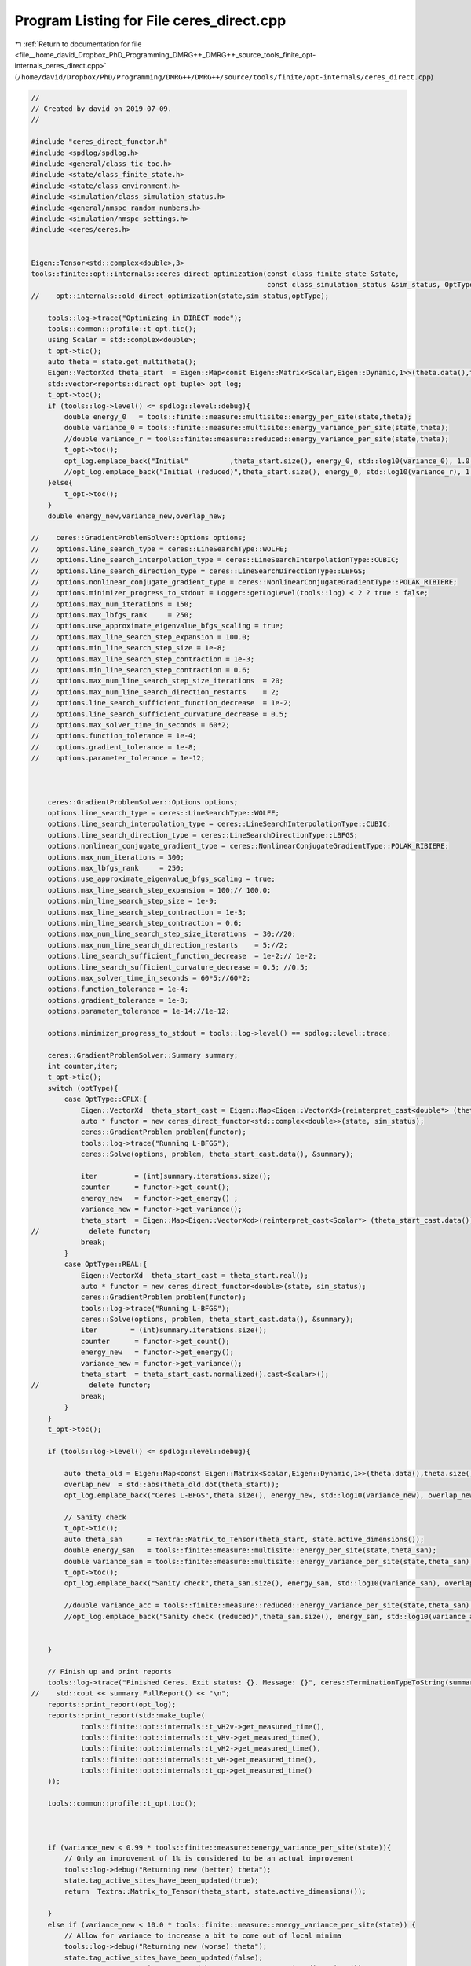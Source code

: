 
.. _program_listing_file__home_david_Dropbox_PhD_Programming_DMRG++_DMRG++_source_tools_finite_opt-internals_ceres_direct.cpp:

Program Listing for File ceres_direct.cpp
=========================================

|exhale_lsh| :ref:`Return to documentation for file <file__home_david_Dropbox_PhD_Programming_DMRG++_DMRG++_source_tools_finite_opt-internals_ceres_direct.cpp>` (``/home/david/Dropbox/PhD/Programming/DMRG++/DMRG++/source/tools/finite/opt-internals/ceres_direct.cpp``)

.. |exhale_lsh| unicode:: U+021B0 .. UPWARDS ARROW WITH TIP LEFTWARDS

.. code-block:: cpp

   //
   // Created by david on 2019-07-09.
   //
   
   #include "ceres_direct_functor.h"
   #include <spdlog/spdlog.h>
   #include <general/class_tic_toc.h>
   #include <state/class_finite_state.h>
   #include <state/class_environment.h>
   #include <simulation/class_simulation_status.h>
   #include <general/nmspc_random_numbers.h>
   #include <simulation/nmspc_settings.h>
   #include <ceres/ceres.h>
   
   
   Eigen::Tensor<std::complex<double>,3>
   tools::finite::opt::internals::ceres_direct_optimization(const class_finite_state &state,
                                                            const class_simulation_status &sim_status, OptType optType){
   //    opt::internals::old_direct_optimization(state,sim_status,optType);
   
       tools::log->trace("Optimizing in DIRECT mode");
       tools::common::profile::t_opt.tic();
       using Scalar = std::complex<double>;
       t_opt->tic();
       auto theta = state.get_multitheta();
       Eigen::VectorXcd theta_start  = Eigen::Map<const Eigen::Matrix<Scalar,Eigen::Dynamic,1>>(theta.data(),theta.size());
       std::vector<reports::direct_opt_tuple> opt_log;
       t_opt->toc();
       if (tools::log->level() <= spdlog::level::debug){
           double energy_0   = tools::finite::measure::multisite::energy_per_site(state,theta);
           double variance_0 = tools::finite::measure::multisite::energy_variance_per_site(state,theta);
           //double variance_r = tools::finite::measure::reduced::energy_variance_per_site(state,theta);
           t_opt->toc();
           opt_log.emplace_back("Initial"          ,theta_start.size(), energy_0, std::log10(variance_0), 1.0, theta_start.norm(), 0 ,0,t_opt->get_last_time_interval());
           //opt_log.emplace_back("Initial (reduced)",theta_start.size(), energy_0, std::log10(variance_r), 1.0, theta_start.norm(), 0 ,0,t_opt->get_last_time_interval());
       }else{
           t_opt->toc();
       }
       double energy_new,variance_new,overlap_new;
   
   //    ceres::GradientProblemSolver::Options options;
   //    options.line_search_type = ceres::LineSearchType::WOLFE;
   //    options.line_search_interpolation_type = ceres::LineSearchInterpolationType::CUBIC;
   //    options.line_search_direction_type = ceres::LineSearchDirectionType::LBFGS;
   //    options.nonlinear_conjugate_gradient_type = ceres::NonlinearConjugateGradientType::POLAK_RIBIERE;
   //    options.minimizer_progress_to_stdout = Logger::getLogLevel(tools::log) < 2 ? true : false;
   //    options.max_num_iterations = 150;
   //    options.max_lbfgs_rank     = 250;
   //    options.use_approximate_eigenvalue_bfgs_scaling = true;
   //    options.max_line_search_step_expansion = 100.0;
   //    options.min_line_search_step_size = 1e-8;
   //    options.max_line_search_step_contraction = 1e-3;
   //    options.min_line_search_step_contraction = 0.6;
   //    options.max_num_line_search_step_size_iterations  = 20;
   //    options.max_num_line_search_direction_restarts    = 2;
   //    options.line_search_sufficient_function_decrease  = 1e-2;
   //    options.line_search_sufficient_curvature_decrease = 0.5;
   //    options.max_solver_time_in_seconds = 60*2;
   //    options.function_tolerance = 1e-4;
   //    options.gradient_tolerance = 1e-8;
   //    options.parameter_tolerance = 1e-12;
   
   
   
       ceres::GradientProblemSolver::Options options;
       options.line_search_type = ceres::LineSearchType::WOLFE;
       options.line_search_interpolation_type = ceres::LineSearchInterpolationType::CUBIC;
       options.line_search_direction_type = ceres::LineSearchDirectionType::LBFGS;
       options.nonlinear_conjugate_gradient_type = ceres::NonlinearConjugateGradientType::POLAK_RIBIERE;
       options.max_num_iterations = 300;
       options.max_lbfgs_rank     = 250;
       options.use_approximate_eigenvalue_bfgs_scaling = true;
       options.max_line_search_step_expansion = 100;// 100.0;
       options.min_line_search_step_size = 1e-9;
       options.max_line_search_step_contraction = 1e-3;
       options.min_line_search_step_contraction = 0.6;
       options.max_num_line_search_step_size_iterations  = 30;//20;
       options.max_num_line_search_direction_restarts    = 5;//2;
       options.line_search_sufficient_function_decrease  = 1e-2;// 1e-2;
       options.line_search_sufficient_curvature_decrease = 0.5; //0.5;
       options.max_solver_time_in_seconds = 60*5;//60*2;
       options.function_tolerance = 1e-4;
       options.gradient_tolerance = 1e-8;
       options.parameter_tolerance = 1e-14;//1e-12;
   
       options.minimizer_progress_to_stdout = tools::log->level() == spdlog::level::trace;
   
       ceres::GradientProblemSolver::Summary summary;
       int counter,iter;
       t_opt->tic();
       switch (optType){
           case OptType::CPLX:{
               Eigen::VectorXd  theta_start_cast = Eigen::Map<Eigen::VectorXd>(reinterpret_cast<double*> (theta_start.data()), 2*theta_start.size());
               auto * functor = new ceres_direct_functor<std::complex<double>>(state, sim_status);
               ceres::GradientProblem problem(functor);
               tools::log->trace("Running L-BFGS");
               ceres::Solve(options, problem, theta_start_cast.data(), &summary);
   
               iter         = (int)summary.iterations.size();
               counter      = functor->get_count();
               energy_new   = functor->get_energy() ;
               variance_new = functor->get_variance();
               theta_start  = Eigen::Map<Eigen::VectorXcd>(reinterpret_cast<Scalar*> (theta_start_cast.data()), theta_start_cast.size()/2).normalized();
   //            delete functor;
               break;
           }
           case OptType::REAL:{
               Eigen::VectorXd  theta_start_cast = theta_start.real();
               auto * functor = new ceres_direct_functor<double>(state, sim_status);
               ceres::GradientProblem problem(functor);
               tools::log->trace("Running L-BFGS");
               ceres::Solve(options, problem, theta_start_cast.data(), &summary);
               iter        = (int)summary.iterations.size();
               counter      = functor->get_count();
               energy_new   = functor->get_energy();
               variance_new = functor->get_variance();
               theta_start  = theta_start_cast.normalized().cast<Scalar>();
   //            delete functor;
               break;
           }
       }
       t_opt->toc();
   
       if (tools::log->level() <= spdlog::level::debug){
   
           auto theta_old = Eigen::Map<const Eigen::Matrix<Scalar,Eigen::Dynamic,1>>(theta.data(),theta.size());
           overlap_new  = std::abs(theta_old.dot(theta_start));
           opt_log.emplace_back("Ceres L-BFGS",theta.size(), energy_new, std::log10(variance_new), overlap_new, theta_start.norm(), iter,counter, t_opt->get_last_time_interval());
   
           // Sanity check
           t_opt->tic();
           auto theta_san      = Textra::Matrix_to_Tensor(theta_start, state.active_dimensions());
           double energy_san   = tools::finite::measure::multisite::energy_per_site(state,theta_san);
           double variance_san = tools::finite::measure::multisite::energy_variance_per_site(state,theta_san);
           t_opt->toc();
           opt_log.emplace_back("Sanity check",theta_san.size(), energy_san, std::log10(variance_san), overlap_new, theta_start.norm(), 0,0, t_opt->get_last_time_interval());
   
           //double variance_acc = tools::finite::measure::reduced::energy_variance_per_site(state,theta_san);
           //opt_log.emplace_back("Sanity check (reduced)",theta_san.size(), energy_san, std::log10(variance_acc), overlap_new, theta_start.norm(), 0,0, t_opt->get_last_time_interval());
   
   
       }
   
       // Finish up and print reports
       tools::log->trace("Finished Ceres. Exit status: {}. Message: {}", ceres::TerminationTypeToString(summary.termination_type) , summary.message.c_str());
   //    std::cout << summary.FullReport() << "\n";
       reports::print_report(opt_log);
       reports::print_report(std::make_tuple(
               tools::finite::opt::internals::t_vH2v->get_measured_time(),
               tools::finite::opt::internals::t_vHv->get_measured_time(),
               tools::finite::opt::internals::t_vH2->get_measured_time(),
               tools::finite::opt::internals::t_vH->get_measured_time(),
               tools::finite::opt::internals::t_op->get_measured_time()
       ));
   
       tools::common::profile::t_opt.toc();
   
   
   
       if (variance_new < 0.99 * tools::finite::measure::energy_variance_per_site(state)){
           // Only an improvement of 1% is considered to be an actual improvement
           tools::log->debug("Returning new (better) theta");
           state.tag_active_sites_have_been_updated(true);
           return  Textra::Matrix_to_Tensor(theta_start, state.active_dimensions());
   
       }
       else if (variance_new < 10.0 * tools::finite::measure::energy_variance_per_site(state)) {
           // Allow for variance to increase a bit to come out of local minima
           tools::log->debug("Returning new (worse) theta");
           state.tag_active_sites_have_been_updated(false);
           return  Textra::Matrix_to_Tensor(theta_start, state.active_dimensions());
       }
       else{
           tools::log->debug("Direct optimization didn't improve variance.");
           tools::log->debug("Returning old theta");
           if (variance_new <= settings::precision::VarConvergenceThreshold)
                 state.tag_active_sites_have_been_updated(true);
           else  state.tag_active_sites_have_been_updated(false);
           return  theta;
   
       }
   
   }
   
   
